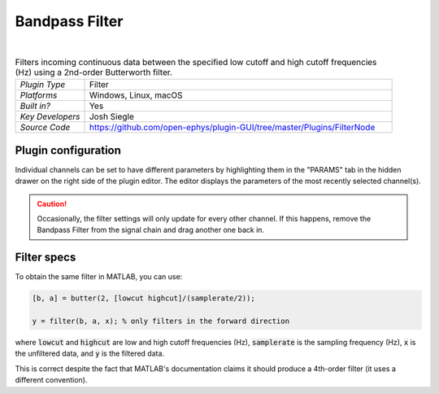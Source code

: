 .. _bandpassfilter:
.. role:: raw-html-m2r(raw)
   :format: html

################
Bandpass Filter
################

.. image:: ../../_static/images/plugins/bandpassfilter/bandpassfilter-01.png
  :alt: Annotated Bandpass Filter settings interface

|

.. csv-table:: Filters incoming continuous data between the specified low cutoff and high cutoff frequencies (Hz) using a 2nd-order Butterworth filter.
   :widths: 18, 80

   "*Plugin Type*", "Filter"
   "*Platforms*", "Windows, Linux, macOS"
   "*Built in?*", "Yes"
   "*Key Developers*", "Josh Siegle"
   "*Source Code*", "https://github.com/open-ephys/plugin-GUI/tree/master/Plugins/FilterNode"

Plugin configuration
=====================

Individual channels can be set to have different parameters by highlighting them in the "PARAMS" tab in the hidden drawer on the right side of the plugin editor. The editor displays the parameters of the most recently selected channel(s).

.. caution:: Occasionally, the filter settings will only update for every other channel. If this happens, remove the Bandpass Filter from the signal chain and drag another one back in.


Filter specs
==============

To obtain the same filter in MATLAB, you can use:

.. code-block:: matlab

  [b, a] = butter(2, [lowcut highcut]/(samplerate/2));

  y = filter(b, a, x); % only filters in the forward direction

where :code:`lowcut` and :code:`highcut` are low and high cutoff frequencies (Hz), :code:`samplerate` is the sampling frequency (Hz), :code:`x` is the unfiltered data, and :code:`y` is the filtered data.

This is correct despite the fact that MATLAB's documentation claims it should produce a 4th-order filter (it uses a different convention).


